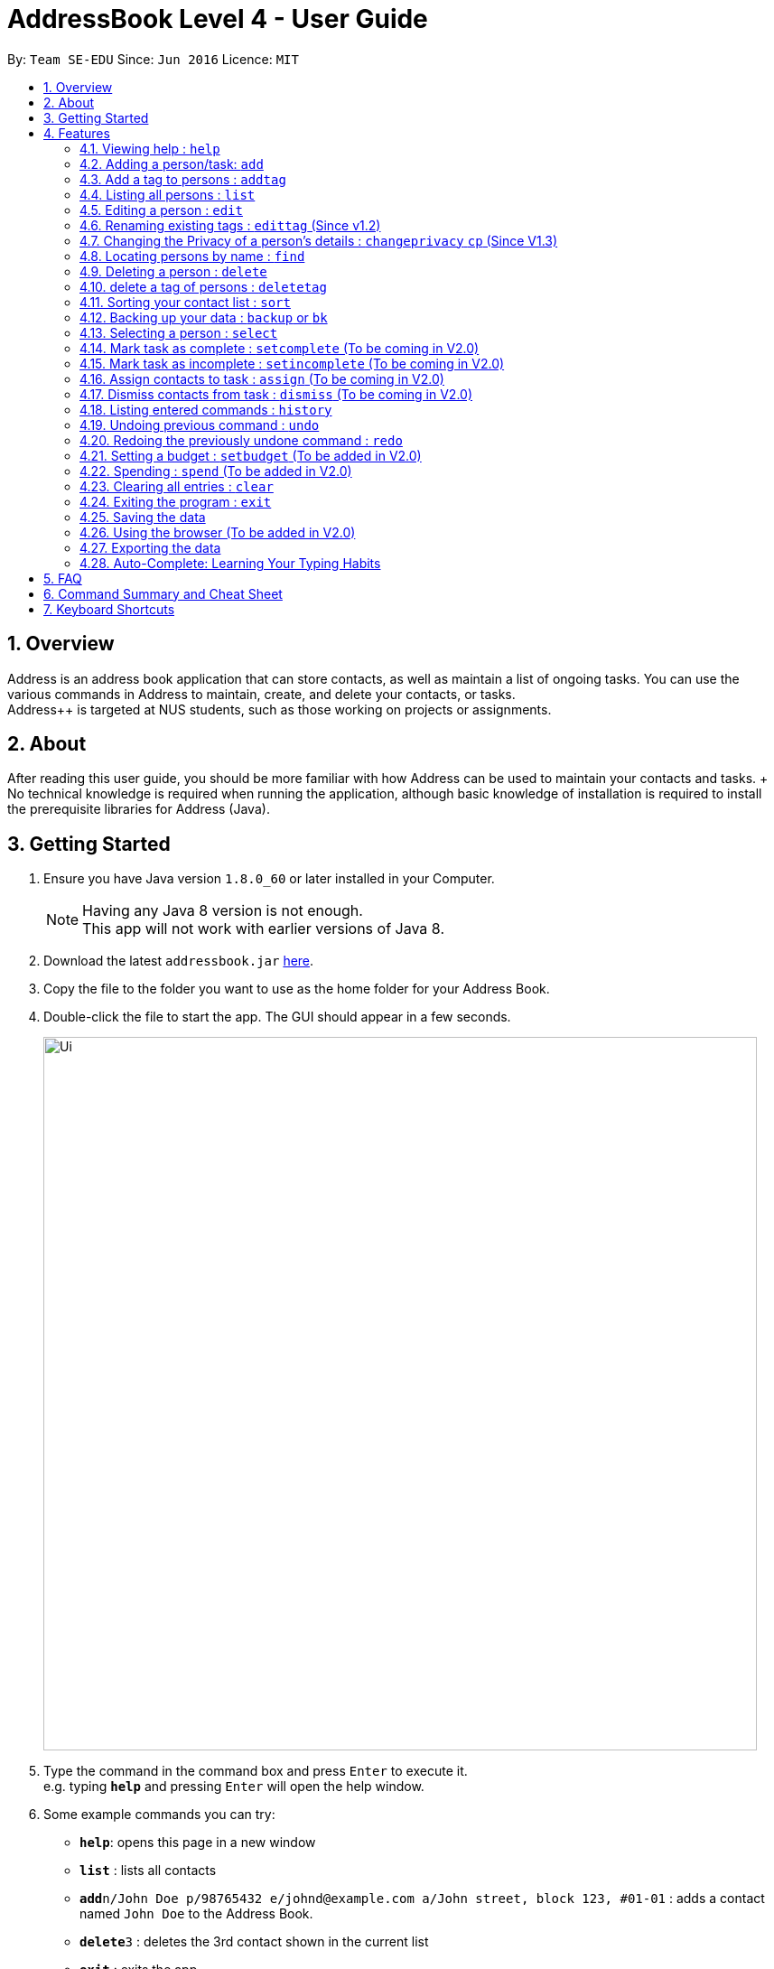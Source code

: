 = AddressBook Level 4 - User Guide
:toc:
:toc-title:
:toc-placement: preamble
:sectnums:
:imagesDir: images
:stylesDir: stylesheets
:experimental:
ifdef::env-github[]
:tip-caption: :bulb:
:note-caption: :information_source:
endif::[]
:repoURL: https://github.com/CS2103AUG2017-W09-B2/main

By: `Team SE-EDU`      Since: `Jun 2016`      Licence: `MIT`

== Overview

Address++ is an address book application that can store contacts, as well as maintain a list of ongoing tasks. You can use the various commands in Address++ to maintain, create, and delete your contacts, or tasks. +
Address++ is targeted at NUS students, such as those working on projects or assignments.

== About

After reading this user guide, you should be more familiar with how Address++ can be used to maintain your contacts and tasks. +
No technical knowledge is required when running the application, although basic knowledge of installation is required to install the prerequisite libraries for Address++ (Java). +

== Getting Started

.  Ensure you have Java version `1.8.0_60` or later installed in your Computer.
+
[NOTE]
Having any Java 8 version is not enough. +
This app will not work with earlier versions of Java 8.
+
.  Download the latest `addressbook.jar` link:{repoURL}/releases[here].
.  Copy the file to the folder you want to use as the home folder for your Address Book.
.  Double-click the file to start the app. The GUI should appear in a few seconds.
+
image::Ui.png[width="790"]
+
.  Type the command in the command box and press kbd:[Enter] to execute it. +
e.g. typing *`help`* and pressing kbd:[Enter] will open the help window.
.  Some example commands you can try:

* *`help`*: opens this page in a new window
* *`list`* : lists all contacts
* **`add`**`n/John Doe p/98765432 e/johnd@example.com a/John street, block 123, #01-01` : adds a contact named `John Doe` to the Address Book.
* **`delete`**`3` : deletes the 3rd contact shown in the current list
* *`exit`* : exits the app

.  Refer to the link:#features[Features] section below for details of each command.

== Features

====
*Command Format*

* Words in `UPPER_CASE` are the parameters to be supplied by the user e.g. in `add n/NAME`, `NAME` is a parameter which can be used as `add n/John Doe`.
* Items in square brackets are optional e.g `n/NAME [t/TAG]` can be used as `n/John Doe t/friend` or as `n/John Doe`.
* Items with `…`​ after them can be used multiple times including zero times e.g. `[t/TAG]...` can be used as `{nbsp}` (i.e. 0 times), `t/friend`, `t/friend t/family` etc.
* Parameters can be in any order e.g. if the command specifies `n/NAME p/PHONE_NUMBER`, `p/PHONE_NUMBER n/NAME` is also acceptable.
====

=== Viewing help : `help`

Format: `help` +
Alternatively,  you may opt to use the keyboard shortcut `F1`.

=== Adding a person/task: `add`

You can use the `add` command to add new people to your address book, be it a newly met project member, or your friend who is taking the same module as you. +
`add` can be replaced by `a` for faster input. +
Format: `add n/NAME p/[PHONE_NUMBER] e/[EMAIL] a/[ADDRESS] b/[BIRTHDAY] f/[FACULTY] c/[GOOGLE CALENDAR URL] [t/TAG]...` +

****
* A person can have any number of tags (including 0) +
* The `EMAIL` should be in the format address@email.domain +
* You can set a person's `Name`, `Phone`, `Email` or `Address` to be private by placing a `p` in front of the prefix. +
****

Examples:

* `add n/John Doe p/98765432 e/johnd@example.com a/John street, block 123, #01-01 b/11-11-1995`
* `add n/Betsy Crowe t/friend e/betsycrowe@example.com b/29-02-1996 a/Newgate Prison p/1234567 t/criminal`
* `add n/Ima Hidearu b/ a/ e/ p/ t/secretive`
* `add n/Luke Groundswimmer p/ a/ e/ c/`
* `add pn/Neville Shorttop pp/46492787 pe/nevilleS@gmail.com pa/Gryphon Gate c/`

By adding the word `task`, you can use the same command to add a new task or deadline, such as a reminder of project deadlines. +
Format: `add task n/NAME d/DESCRIPTION [t/DEADLINE] [p/PRIORITY]` +

****
* Task deadlines should be in the format DD/MM/YYYY +
* A task priority must be a positive integer from 1 to 5 inclusive, with 5 being the highest priority +
* Newly added tasks are marked as incomplete by default.
****

Examples:

* `add task n/Update documentation d/Update docs for V1.1 for CS2103T t/10-10-2017 p/4`
* `add task n/Buy new pencil p/2`

=== Add a tag to persons : `addtag`
You can use the `addtag` command to add tag for multiple persons in the address book. For example, you may wish to add tag `friends` to the first two persons in the address book. +
`addtag` can be replaced by `atag` for faster input. +
Format: `addtag INDEX... t/[TAG]` +


****
* Adds the tag of the person at the specific `INDEX`.
* The index refers to the index number shown in the most recent listing.
* The index *must be a positive integer* 1, 2, 3, ...
* If no indexes are provided, addtag will add the tag to all contacts in the address book.
****

Examples:

* `list` +
`addtag 1 2 t/friends` +
Adds the friends tag of the 1st and 2nd person in the address book.
* `list` +
`addtag t/acquaintance` +
Adds the acquaintance tag to all contacts in the address book.


=== Listing all persons : `list`

Need a quick overview of what needs to be done? You can use the `list` command to quickly show all your contacts, or tasks, in the address book. To list out only the tasks present, use `list task` instead. +
Format: `list` `list task` +

If you want to see all your contacts, as well as all your tasks at the same time, type `list all` instead. +
Format: `list all`

Instead of typing out `add` every time, you can alternatively use `l` to shorten the command.

=== Editing a person : `edit`

You can use the `edit` command to quickly fix mistakes in your entries, or add/remove details in your contacts. You may wish to edit your contacts when they change their phone numbers, for example. +
`edit` can be replaced by `e` for faster input. +
Format: `edit INDEX [n/NAME] [p/PHONE] [e/EMAIL] [a/ADDRESS] [b/BIRTHDAY] c/[GOOGLE CALENDAR URL] [t/TAG]...` +

****
* The index refers to the index number shown in the last listing. The index *must be a positive integer* 1, 2, 3, ...
* You must provide at least one field to edit for each command.
* Existing values will be updated to the input values.
* When editing tags, the existing tags of the person will be removed. This means that you cannot cumulatively add tags using multiple `edit` commands.
* You can remove all the person's tags by typing `t/` without specifying any tags after it.
* A private field will not be modified by the Edit command.
****

Examples:

* `edit 1 p/91234567 e/johndoe@example.com` +
Edits the phone number and email address of the 1st person to be `91234567` and `johndoe@example.com` respectively.
* `edit 2 n/Betsy Crower t/` +
Edits the name of the 2nd person to be `Betsy Crower` and clears all existing tags.
* `edit 1 p/` +
Removes the phone number of the 1st person.

Adding `task` after `edit` will allow you to edit task details instead. You may wish to edit your task deadlines, for example, when your project schedule changes, or your task priorities, when a task becomes more urgent. +
Format: `edit task INDEX [n/NAME] [d/DESCRIPTION] [t/DEADLINE] [p/PRIORITY]` +

****
* The index refers to the index number shown in the last listing. The index *must be a positive integer* 1, 2, 3, ...
* At least one of the optional fields must be provided.
* Existing values will be updated to the input values.
****

Examples:

* `edit task 2 p/5` +
Edits the priority of the 2nd task to be `5`.
* `edit task 2 p/ t/` +
Removes the priority and deadline of the second task.

=== Renaming existing tags : `edittag` (Since v1.2)

You can use `edittag` to rename one existing tag. For example, you may wish to promote all existing "acquaintances" into "friends", or change all "CS2103" project mates to "CS2101" project mates instead. +
`edittag` can be replaced by `et` for faster input. +

Format: `edittag TAGTOBERENAMED NEWTAGNAME` +

****
* The two tag names must be different.
* This command will not work if none of your contacts have a tag with the `TAGTOBERENAMED` value.
****

Examples:

* `edittag friends enemies` +
Changes the tag called `friends` to one called `enemies` instead. All existing contacts with a `friends` tag will now have an `enemies` tag instead.

=== Changing the Privacy of a person's details : `changeprivacy` `cp` (Since V1.3)

You can use the `changeprivacy` command to set the privacy settings for each field of an existing `Person` in the address book, which allows you to choose specifically, what information will be displayed. +
Format: `changeprivacy INDEX [n/NAME] [p/PHONE] [e/EMAIL] [a/ADDRESS] [b/BIRTHDAY] [t/TAG]`
Shorthand commands: `cp`

****
* This command allows you to change the privacy settings for the person at the specified `INDEX`. The index refers to the index number shown in the last person listing. The index *must be a positive integer* 1, 2, 3, ...
* You must provide at least one of the optional fields.
* You can only provide `true` or `false` as inputs after each prefix.
* If you choose to input `false`, you will set the privacy of that field for that person to be public. The data in that field will be visible in the UI.
* If you choose to input `true`, you will set the privacy of that field for that person to be private. The data in that field cannot be modified and will not be visible in the UI.
* Fields that do not originally contain any data will still remain empty after changing their privacy
****

Examples:

* `changeprivacy 1 p/false e/true` +
Sets the phone number of the 1st person to be public and their email address to be private. The 1st person's phone number will be displayed, if available, while their email address will be hidden in the UI.
* `cp 2 a/false n/true t/false` +
Sets the address and tags of the 2nd person to be public and their name to be private. The 2nd person's address and tags will be displayed, if available, while their name will be hidden in the UI.

=== Locating persons by name : `find`

You can use the `find` command to quickly filter out contacts, or tasks who match your criteria. For example, you may wish to find all the tasks marked with the highest priority, or all your contacts who have a certain family name. +
`find` can be replaced by `f` for faster input. +
Format: `find KEYWORD [MORE_KEYWORDS]` +

Examples:

* `find John` +
Returns `john` and `John Doe`
* `find Betsy Tim John` +
Returns any person having names `Betsy`, `Tim`, or `John`

Adding `task` after `find` will allow you to sieve through your tasks, instead of your contacts. +
In addition to searching the name and description of tasks, you can also opt to filter your tasks by their priority. Simply include `p/PRIORITY` after all your other criteria to do so. +
All tasks with a priority higher than or equal to the value provided will be shown. +
Format: `find task KEYWORD [MORE_KEYWORDS] [p/PRIORITY] +

****
*Important note on `find` criteria*

* The search is case insensitive. e.g `hans` will match `Hans`
* The order of the keywords does not matter. e.g. `Hans Bo` will match `Bo Hans`
* Only the name is searched for persons.
* Only full words will be matched e.g. `Han` will not match `Hans`
* Persons matching at least one keyword will be returned (i.e. `OR` search). e.g. `Hans Bo` will return `Hans Gruber`, `Bo Yang`
****

Examples:

* `find task update` +
Returns any task that has the word `update` in their names or descriptions
* `find task update 4` +
Returns all tasks that has the word `update` in their names or descriptions, and are of priority `4` or higher.


=== Deleting a person : `delete`

You can use the `delete` command to remove contacts or tasks from the address book. The `delete` command will help you clean up obsolete or completed tasks, or contacts who you may not wish to associate with anymore. +
`delete` can be replaced by `d` for faster input. +
Format: `delete INDEX` +

Examples:

* `list` +
`delete 2` +
Deletes the 2nd person in the address book.
* `find Betsy` +
`delete 1` +
Deletes the 1st person in the results of the `find` command.

In order to delete tasks, an additional `task` keyword must be specified after the `delete` command. +
Format: `delete task INDEX`+

****
* Deletes the person or task at the specified `INDEX`.
* The index refers to the index number shown in the most recent listing.
* The index *must be a positive integer* 1, 2, 3, ...
****

Examples:

* `list task` +
`delete task 2` +
Deletes the 2nd task in the address book.
* `find task update` +
`delete task 1` +
Deletes the 1st task in the results of the `find task` command.

=== delete a tag of persons : `deletetag`
You can use `deletetag` to delete the tag of multiple persons from the address book. +
`deletetag` can be replaced by `dtag` for faster input. +
Format: `deletetag INDEX... t/[TAG]` +


****
* Delete the tag of the person at the specific `INDEX`
* The index refers to the index number shown in the most recent listing.
* The index *must be a positive integer* 1, 2, 3, ...
* If no indexes are provided, deletetag will delete the tag from all contacts in the address book.
****

Examples:

* `list` +
`deletetag 1 2 t/friends` +
Delete the friends tag of the 1st and 2nd person in the address book.
* `list` +
`deletetag t/friends` +
Delete the friends tag from all contacts in the address book.

=== Sorting your contact list : `sort`

Sort your contacts by any field in ascending or descending order using the `sort` command +
`sort` can be replaced by `so` for faster input. +
Format: `sort FIELD ORDER` +



****
* Allows you to sort your contact by any field in either ascending or descending order
* Field parameters are limited to the following fields: NAME, PHONE, EMAIL, ADDRESS.
* Order parameters are limited to the following fields: ASC, DESC.
* You can undo this command if you want to revert to the pre-sort ordering of contacts
****

Examples:

* `sort name asc` +
This allows you to sort all persons in the address book in ascending order by the name field.
* `sort address desc` +
This allows you to sort all persons in the address book in descending order by the address field.

=== Backing up your data : `backup` or `bk`

You can backup your saved data on AddressBook++ by using the `backup` command. +
`backup` can be replaced by `bk` for faster input. +
Format: `backup [RELATIVE LOCATION]` +


****
* Allows you to backup your saved data on AddressBook++ in another file.
* You can backup your data in the default location or you can specify your desired save location.
* You can use the default save name or use your own.
****

Examples:

* `backup` or `bk` +
This command will help you back up in the default save location --> In the data directory of your application.
* `backup ./test.xml` or `bk ./test.xml` +
This saves the backup file in the current data directory, with the name `test.xml`.

=== Selecting a person : `select`

You can use `select` to pick out one contact or task, and look at it in greater detail, such as examining a task with a very long description, or checking out the full address of one of your friends. +
`select` can be replaced by `s` for faster input. +
Format (person): `select INDEX` +

Examples:

* `list` +
`select 2` +
Selects the 2nd person in the address book.
* `find Betsy` +
`select 1` +
Selects the 1st person in the results of the `find` command.

To select a task, a `task` keyword must additionally be specified after `select` +
Format: `select task INDEX` +

****
* Selecting a task will load a list of the people who are assigned to it, instead of the Google search page.
* The index refers to the index number shown in the most recent listing.
* The index *must be a positive integer* `1, 2, 3, ...`
****

Examples:

* `list task` +
`select task 2` +
Selects the 2nd task in the address book.
* `find task update` +
`select task 1` +
Selects the 1st task in the results of the `find task` command.

=== Mark task as complete : `setcomplete` (To be coming in V2.0)

Have you finally completed a task in the address book? You can use `setcomplete` to mark the specified task as complete. +
`setcomplete` can be replaced by `stc` for faster input. +
Format: `setcomplete INDEX` +

****
* Marks the task at the specified `INDEX` as completed.
* The index refers to the index number shown in the most recent listing.
* The index *must be a positive integer* 1, 2, 3, ...
****

Examples:

* `list task` +
`setcomplete 2` +
Sets the 2nd task in the address book as completed.
* `find task update` +
`setcomplete 1` +
Sets the 1st task in the results of the `find task` command as completed.

=== Mark task as incomplete : `setincomplete` (To be coming in V2.0)

Did you accidentally mark a task as completed? You can use `setincomplete` to mark the specified task as incomplete. +
`setincomplete` can be replaced by `sti` for faster input. +
Format: `setincomplete INDEX` +

****
* Marks the task at the specified `INDEX` as incomplete.
* The index refers to the index number shown in the most recent listing.
* The index *must be a positive integer* 1, 2, 3, ...
****

Examples:

* `list task` +
`setincomplete 2` +
Sets the 2nd task in the address book as incomplete.
* `find task update` +
`setincomplete 1` +
Sets the 1st task in the results of the `find task` command as incomplete.

=== Assign contacts to task : `assign` (To be coming in V2.0)

You can use `assign` to assign contacts to an ongoing task. You may wish to use `assign` when collaborating with others for projects, for example. +
`assign` can be replaced by `as` for faster input. +
Format: `assign TASKINDEX PEOPLEINDEX...` +

****
* The PEOPLEINDEX refers to the index numbers shown in the most recent *person* listing.
* The TASKINDEX refers to the index number shown in the most recent *task* listing.
* At least 1 or more PEOPLEINDEX must be present in the command.
* PERSONINDEX and TASKINDEX *must be positive integers* 1, 2, 3, ...
****

Examples:

* `list` +
`list task` +
`assign 2 1 4 5` +
Assigns the 2nd task in the address book to the 1st, 4th and 5th contacts.
* `list` +
`find task update` +
`assign 1 2` +
Assigns the 1st task in the results of the `find task` command to the 2nd person in the address book.

=== Dismiss contacts from task : `dismiss` (To be coming in V2.0)

You can use `dismiss` to removes assignment from tasks. You may wish to use `dismiss` when a contact is no longer in charge of a task, for example. +
`dismiss` can be replaced by `ds` for faster input. +
Format: `dismiss TASKINDEX PEOPLEINDEX...` +

****
* The PEOPLEINDEX refers to the index numbers shown in the most recent *person* listing.
* The TASKINDEX refers to the index number shown in the most recent *task* listing.
* At least 1 or more PEOPLEINDEX must be present in the command.
* PERSONINDEX and TASKINDEX *must be positive integers* 1, 2, 3, ...
****

Examples:

* `list` +
`list task` +
`dismiss 2 1 4 5` +
Dismisses 1st, 4th and 5th contacts in the address book from the 2nd task.
* `list` +
`find task update` +
`dismiss 1 2` +
Dismisses the 2nd person in the address book from the 1st task in the results of the `find task` command.

=== Listing entered commands : `history`

Lists all the commands that you have entered in reverse chronological order. +
`history` can be replaced by `h` for faster input. +
Format: `history` +

[NOTE]
====
Pressing the kbd:[&uarr;] and kbd:[&darr;] arrows will display the previous and next input respectively in the command box.
====

// tag::undoredo[]
=== Undoing previous command : `undo`

Did you make a mistake somewhere? `undo` restores the address book to the state before the previous _undoable_ command was executed. +
`undo` can be replaced by `u` for faster input. +
Format: `undo` +

[NOTE]
====
Undoable commands: those commands that modify the address book's content (`add`, `delete`, `edit` and `clear`).
====

Examples:

* `delete 1` +
`list` +
`undo` (reverses the `delete 1` command) +

* `select 1` +
`list` +
`undo` +
The `undo` command fails as there are no undoable commands executed previously.

* `delete 1` +
`clear` +
`undo` (reverses the `clear` command) +
`undo` (reverses the `delete 1` command) +

=== Redoing the previously undone command : `redo`

Perhaps an `undo` wasn't necessary. `redo` reverses the most recent `undo` command. +
`redo` can be replaced by `r` for faster input. +
Format: `redo` +

Examples:

* `delete 1` +
`undo` (reverses the `delete 1` command) +
`redo` (reapplies the `delete 1` command) +

* `delete 1` +
`redo` +
The `redo` command fails as there are no `undo` commands executed previously.

* `delete 1` +
`clear` +
`undo` (reverses the `clear` command) +
`undo` (reverses the `delete 1` command) +
`redo` (reapplies the `delete 1` command) +
`redo` (reapplies the `clear` command) +
// end::undoredo[]

=== Setting a budget : `setbudget` (To be added in V2.0)

You can set the amount of money you have in your budget by using the `setbudget` command. +
`setbudget` can be replaced by `sb` for faster input. +
Format: `setbudget MONEY [t/TAG]`

****
* You can tag each budget to keep track of multiple budgets at the same time.
* The input for `MONEY` must be greater than or equal to 0.
* You can input up to 2 decimal points for `MONEY` if you would like to keep track of cents.
****

Examples:

* `setbudget 42.50 t/food` +
Sets a $42.50 food budget.

* `sb 60 t/transport` +
Sets a $60 transport budget.

* `sb 2000` +
Sets a $2000 untagged budget.

=== Spending : `spend` (To be added in V2.0)

You can keep track of the money from an existing budget as you spend it by using the `spend` command.
Format: `spend MONEY [t/TAG]`
Shorthand commands: `sp`

****
* This command stimulates the spending a certain amount of money from an existing budget.
* The tag is used to determine which budget to spend from.
* Your input for `MONEY` must be greater than or equal to 0.
* You can input up to 2 decimal points for `MONEY` if you would like to keep track of cents.
* If the expenditure is lower than the budget, the value stored by a budget will be reduced by the amount spent.
* If the budget you chose to deduct from does not exist, a message will appear to tell you that that budget does not exist.
* If the expenditure exceeds the budget, a message will appear in the UI warning you that you have exceeded their budget.
The amount of money left in the budget will remain the same.

****

Examples:

* `setbudget 42.50 t/food` +
`spend 2.4 t/food` +
Sets a $42.50 food budget and spends $2.40, leaving a budget of $40.10.

* `sb 60` +
`spend 0.50` +
Sets a $60 untagged budget and spends $0.50, leaving a budget of $59.50.

=== Clearing all entries : `clear`

If you would like to start fresh on a clean slate, you can use this command to clear all entries from the address book. +
`clear` can be replaced by `c` for faster input. +
Format: `clear` +

=== Exiting the program : `exit`

Once you have finished using Address++, you may use this command to exit the program. +
Format: `exit`

Alternatively, you may opt to use the keyboard shortcut `ALT+F4`.

=== Saving the data

Address book data is saved in the hard disk automatically after any command that changes the data. +
There is no need for you to save manually.

If you want to change the location of the save file, click on `File -> Save As` or use the keyboard shortcut `CTRL+S` and select the new location and file name for the save file in the pop-up window.

If you want to open a different save file, click on `File -> Open` or use the keyboard shortcut `CTRL+O` and select the new save file to use from the pop-up window.

=== Using the browser (To be added in V2.0)

If you click on a box containing a contact, an internet browser on the right side of the window.
****
* Performing a left click will allow you to perform a search on Google for the name of the contact.
* Performing a right click will open Google Maps, which will let you search for the address of the contact.
* If a person's name or address is set to private, the browser will not perform a search if you click on their box.
****

=== Exporting the data

Address book data can be exported in a number of different formats, thus allowing the data to be compatible to any device.

To export data, click on `File -> Export As...` or use the keyboard shortcut `CTRL+E` and select the new location and file name for the export file in the pop-up window.

=== Auto-Complete: Learning Your Typing Habits

The program will learn your typing habits and give autocomplete suggestions that become more accurate over time.

== FAQ

*Q*: How do I transfer my data to another Computer? +
*A*: Install the app in the other computer and overwrite the empty data file it creates with the file that contains the data of your previous Address Book folder. The Open command `CTRL+O` can also be used instead of manually overwriting the file if you wish to keep the original data file or store the new data file in a seperate location.

== Command Summary and Cheat Sheet

* *Add* : `add or a n/NAME p/PHONE_NUMBER e/EMAIL a/ADDRESS b/BIRTHDAY f/FACULTY c/[GOOGLE CALENDAR URL] [t/TAG]...` +
e.g. `add n/James Ho p/22224444 e/jamesho@example.com a/123, Clementi Rd, 1234665, b/29-02-1996 f/SOC c/www.enteryourcalendarurlhere.com t/friend t/colleague`
* *Add task* : `add task n/NAME d/DESCRIPTION [t/DEADLINE] [p/PRIORITY]` +
e.g. `add task n/Update Documentation d/Update documentations for V1.1 for CS2103T t/30/10/17 p/high`
* *Add tag* : `addtag INDEX t/[TAG]` +
e.g. `addtag 1 2 t/friends`
* *Clear person* : `clear`
* *Clear tasks* : `cleartask`
* *Delete person* : `delete INDEX` +
e.g. `delete 3`
* *Delete task* : `delete task INDEX` +
e.g. `delete task 4`
* *Delete tag* : `deletetag INDEX t/[TAG]` +
e.g. `deletetag 1 2 t/friends`
* *Edit* : `edit or e INDEX [n/NAME] [p/PHONE_NUMBER] [e/EMAIL] c/[GOOGLE CALENDAR URL] [a/ADDRESS] [t/TAG]...` +
e.g. `edit 2 n/James Lee e/jameslee@example.com`
* *Edit task* : `edit task INDEX [n/NAME] [d/DESCRIPTION] [t/DEADLINE] [p/PRIORITY]` +
e.g. `edit task 2 p/veryhigh`
* *Edit tag* : `edittag TAGTOCHANGE NEWTAGNAME` +
e.g. `edittag friends enemies`
* *Find person* : `find KEYWORD [MORE_KEYWORDS]` +
e.g. `find James Jake`
* *Find task* : `find task KEYWORD [MORE_KEYWORDS] [p/PRIORITY]` +
e.g. `find task update p/high`
* *List persons* : `list`
* *List tasks* : `list task`
* *Help* : `help`
* *Select person* : `select INDEX` +
e.g.`select 2`
* *Select task* : `select task INDEX` +
e.g.`select task 2`
* *Set task as complete* : `setcomplete INDEX` +
e.g. `setcomplete 4`
* *Set task as incomplete* : `setincomplete INDEX` +
e.g. `setincomplete 5`
* *Assign to task* : `assign TASKINDEX PERSONINDEX...` +
e.g. `assign 4 1 17 18 21`
* *Dismiss from task* : `dismiss TASKINDEX PERSONINDEX...` +
e.g. `dismiss 4 1 17`
* *History* : `history`
* *Undo* : `undo`
* *Redo* : `redo`

== Keyboard Shortcuts

* *Exit* : `ALT+F4`
* *Help* : `F1`
* *Open* : `CTRL+O`
* *Save As* : `CTRL+S`
